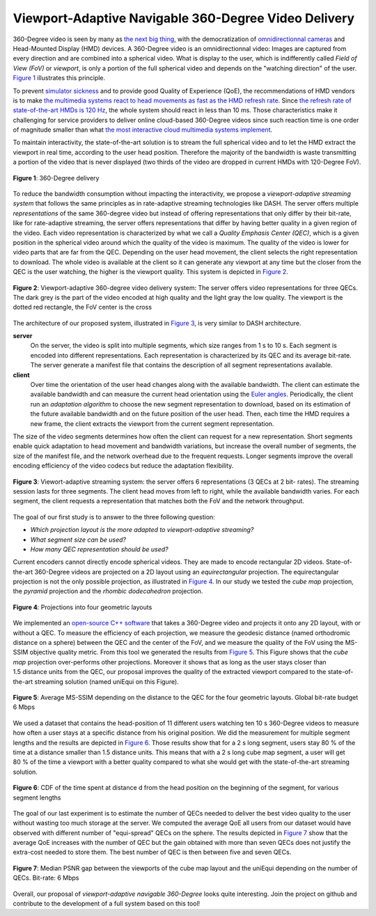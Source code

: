 Viewport-Adaptive Navigable 360-Degree Video Delivery
=====================================================

360-Degree video is seen by many as `the next big thing <https://techcrunch.com/2016/06/13/why-vr-is-the-next-big-thing-for-brands/>`_, with the democratization of `omnidirectionnal cameras <https://whichos.com/add-makes-iphone-360-degree-vr-camera/>`_ and Head-Mounted Display (HMD) devices.
A 360-Degree video is an omnidirectionnal video: Images are captured from every direction and are combined into a spherical video.
What is display to the user, which is indifferently
called *Field of View (FoV)* or *viewport*, is only a portion of the full spherical video and depends on the "watching direction" of the user. `Figure 1`_ illustrates this principle.

To prevent `simulator sickness <http://hfs.sagepub.com/content/53/3/308.short>`_ and to provide good Quality of Experience (QoE), the recommendations of HMD vendors is to make `the multimedia systems react to head movements as fast as the HMD refresh rate <https://developer.oculus.com/documentation/intro-vr/latest/concepts/bp_intro/>`_.
Since `the refresh rate of state-of-the-art HMDs is 120 Hz <http://www.vrnerds.de/vr-brillen-vergleich/>`_, the whole system should react in less than 10 ms.
Those characteristics make it challenging for service providers to deliver online cloud-based 360-Degree videos since such reaction time is one order of magnitude smaller than what `the most interactive cloud multimedia systems implement <http://peerdal.blogspot.fr/2012/12/brewing-storm-on-cloud-gaming-are-cdns.html>`_.

To maintain interactivity, the state-of-the-art solution is to stream the full spherical video and to let the HMD extract the viewport in real time, according to the user head position.
Therefore the majority of the bandwidth is waste transmitting a portion of the video that is never displayed (two thirds of the video are dropped in current HMDs with 120-Degree FoV).

.. figure:: images/360videos.gif
  :align: center
  :name: Figure 1

  **Figure 1**: 360-Degree delivery

To reduce the bandwidth consumption without impacting the interactivity, we propose a *viewport-adaptive streaming system* that follows the same principles as in rate-adaptive streaming technologies like DASH.
The server offers multiple *representations* of the same 360-degree video but instead of offering representations that only differ by their bit-rate, like for rate-adaptive streaming, the server offers representations that differ by having better quality in a given region of the video. Each video representation is characterized by what we call a *Quality Emphasis Center (QEC)*, which is a given position in the spherical video around which the quality of the video is maximum. The quality of the video is lower for video parts that are far from the QEC. Depending on the user head movement, the client selects the right representation to download.
The whole video is available at the client so it can generate any viewport at any time but the closer from the QEC is the user watching, the higher is the viewport quality. This system is depicted in `Figure 2`_.

.. figure:: images/delivery_chain.png
  :align: center
  :name: Figure 2

  **Figure 2**: Viewport-adaptive 360-degree video delivery system:
  The server  offers video representations for three QECs. The dark grey is the part of the video encoded at high quality and the light gray the low quality. The viewport is the dotted red rectangle, the FoV center is the cross

The architecture of our proposed system, illustrated in `Figure 3`_, is very similar to DASH architecture.

**server**
  On the server, the video is split into multiple segments, which size ranges from 1 s to 10 s. Each segment is encoded into different representations. Each representation is characterized by its QEC and its average bit-rate. The server generate a manifest file that contains the description of all segment representations available.

**client**
  Over time the orientation of the user head changes along with the available bandwidth.
  The client can estimate the available bandwidth and can measure the current head orientation using the `Euler angles <https://en.wikipedia.org/wiki/Euler_angles>`_.
  Periodically, the client run an *adaptation algorithm* to choose the new segment representation to download, based on its estimation of the future available bandwidth and on the future position of the user head.
  Then, each time the HMD requires a new frame, the client extracts the viewport from the current segment representation.

The size of the video segments determines how often the client can request for a new representation.
Short segments enable quick adaptation to head movement and bandwidth variations, but increase the overall number of segments, the size of the manifest file, and the network overhead due to the frequent requests. Longer segments improve the overall encoding efficiency of the video codecs but reduce the adaptation flexibility.

.. figure:: images/new_delivery.png
  :align: center
  :name: Figure 3

  **Figure 3**: Viewort-adaptive streaming system: the
  server offers 6 representations (3 QECs at 2 bit-
  rates).
  The streaming session lasts for three
  segments. The client head moves from left to right,
  while the available bandwidth varies. For each
  segment, the client requests a representation that
  matches both the FoV and the network throughput.
  
The goal of our first study is to answer to the three following question:

- *Which projection layout is the more adapted to viewport-adaptive streaming?*
- *What segment size can be used?*
- *How many QEC representation should be used?*

Current encoders cannot directly encode spherical videos.
They are made to encode rectangular 2D videos.
State-of-the-art 360-Degree videos are projected on a 2D layout using an *equirectangular* projection.
The equirectangular projection is not the only possible projection, as illustrated in `Figure 4`_. In our study we tested the *cube map* projection, the *pyramid* projection and the *rhombic dodecahedron* projection.


.. figure:: images/2d_layout_projections.png
  :align: center
  :name: Figure 4

  **Figure 4**: Projections into four geometric layouts

We implemented an `open-source C++ software <https://github.com/xmar/360Transformations/tree/master/transformation>`_ that takes a 360-Degree video and projects it onto any 2D layout, with or without a QEC.
To measure the efficiency of each projection, we measure the geodesic distance (named orthodromic distance on a sphere) between the QEC and the center of the FoV, and we measure the quality of the FoV using the MS-SSIM objective quality metric.
From this tool we generated the results from `Figure 5`_.
This Figure shows that the *cube map* projection over-performs other projections.
Moreover it shows that as long as the user stays closer than 1.5 distance units from the QEC, our proposal improves the quality of the extracted viewport compared to the state-of-the-art streaming solution (named uniEqui on this Figure).

.. figure:: images/distance_quality.png
  :align: center
  :name: Figure 5

  **Figure 5**: Average MS-SSIM depending on the distance to the QEC for the four geometric layouts. Global bit-rate budget 6 Mbps

We used a dataset that contains the head-position of 11 different users watching ten 10 s 360-Degree videos to measure how often a user stays at a specific distance from his original position. We did the measurement for multiple segment lengths and the results are depicted in `Figure 6`_. Those results show that for a 2 s long segment, users stay 80 % of the time at a distance smaller than 1.5 distance units.
This means that with a 2 s long cube map segment, a user will get 80 % of the time a viewport with a better quality compared to what she would get with the state-of-the-art streaming solution.

.. figure:: images/cdf_head_position_dataset.png
  :align: center
  :name: Figure 6

  **Figure 6**: CDF of the time spent at distance d from the head position on the beginning of the segment, for various segment lengths

The goal of our last experiment is to estimate the number of QECs needed to deliver the best video quality to the user without wasting too much storage at the server.
We computed the average QoE all users from our dataset would have observed with different number of "equi-spread" QECs on the sphere.
The results depicted in `Figure 7`_ show that the average QoE increases with the number of QEC but the gain obtained with more than seven QECs does not justify the extra-cost needed to store them. The best number of QEC is then between five and seven QECs.

.. figure:: images/qec_nb_to_qoe.png
  :align: center
  :name: Figure 7

  **Figure 7**: Median PSNR gap between the viewports of the cube map layout and the uniEqui depending on the number of QECs. Bit-rate: 6 Mbps
  
Overall, our proposal of *viewport-adaptive navigable 360-Degree* looks quite interesting. Join the project on github and contribute to the development of a full system based on this tool!
